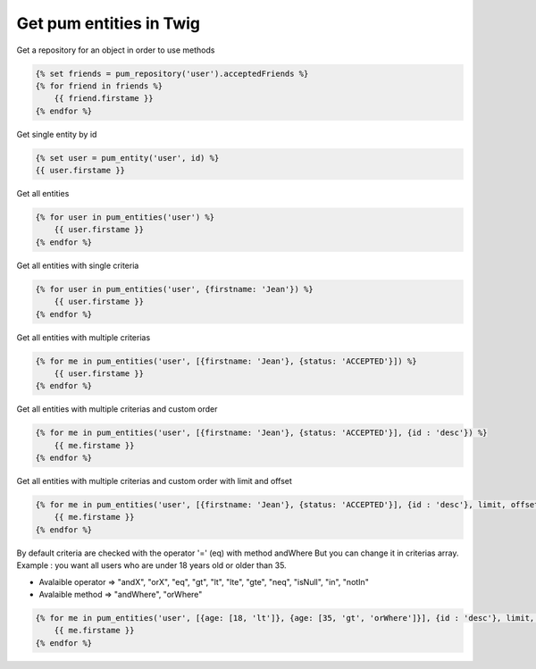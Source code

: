 Get pum entities in Twig
========================

Get a repository for an object in order to use methods

.. code-block:: twig

    {% set friends = pum_repository('user').acceptedFriends %}
    {% for friend in friends %}
        {{ friend.firstame }}
    {% endfor %}


Get single entity by id

.. code-block:: twig

    {% set user = pum_entity('user', id) %}
    {{ user.firstame }}


Get all entities 

.. code-block:: twig

    {% for user in pum_entities('user') %}
        {{ user.firstame }}
    {% endfor %}


Get all entities with single criteria

.. code-block:: twig

    {% for user in pum_entities('user', {firstname: 'Jean'}) %}
        {{ user.firstame }}
    {% endfor %}


Get all entities with multiple criterias

.. code-block:: twig

    {% for me in pum_entities('user', [{firstname: 'Jean'}, {status: 'ACCEPTED'}]) %}
        {{ user.firstame }}
    {% endfor %}


Get all entities with multiple criterias and custom order

.. code-block:: twig

    {% for me in pum_entities('user', [{firstname: 'Jean'}, {status: 'ACCEPTED'}], {id : 'desc'}) %}
        {{ me.firstame }}
    {% endfor %}


Get all entities with multiple criterias and custom order with limit and offset

.. code-block:: twig

    {% for me in pum_entities('user', [{firstname: 'Jean'}, {status: 'ACCEPTED'}], {id : 'desc'}, limit, offset) %}
        {{ me.firstame }}
    {% endfor %}


By default criteria are checked with the operator '=' (eq) with method andWhere
But you can change it in criterias array.
Example : you want all users who are under 18 years old or older than 35.

- Avalaible operator => "andX", "orX", "eq", "gt", "lt", "lte", "gte", "neq", "isNull", "in", "notIn"
- Avalaible method   => "andWhere", "orWhere"

.. code-block:: twig

    {% for me in pum_entities('user', [{age: [18, 'lt']}, {age: [35, 'gt', 'orWhere']}], {id : 'desc'}, limit, offset) %}
        {{ me.firstame }}
    {% endfor %}

